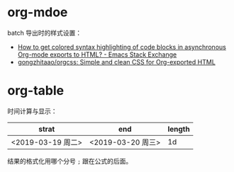 * org-mdoe
  batch 导出时的样式设置：
  + [[https://emacs.stackexchange.com/questions/31439/how-to-get-colored-syntax-highlighting-of-code-blocks-in-asynchronous-org-mode-e][How to get colored syntax highlighting of code blocks in asynchronous Org-mode exports to HTML? - Emacs Stack Exchange]]
  + [[https://github.com/gongzhitaao/orgcss#code-highlight][gongzhitaao/orgcss: Simple and clean CSS for Org-exported HTML]]

* org-table
  时间计算与显示：
  |-------------------+-------------------+--------|
  | strat             | end               | length |
  |-------------------+-------------------+--------|
  | <2019-03-19 周二> | <2019-03-20 周三> |     1d |
  |-------------------+-------------------+--------|
  #+TBLFM: $3=($2 - $1); %dd

  结果的格式化用哪个分号 ~;~ 跟在公式的后面。

